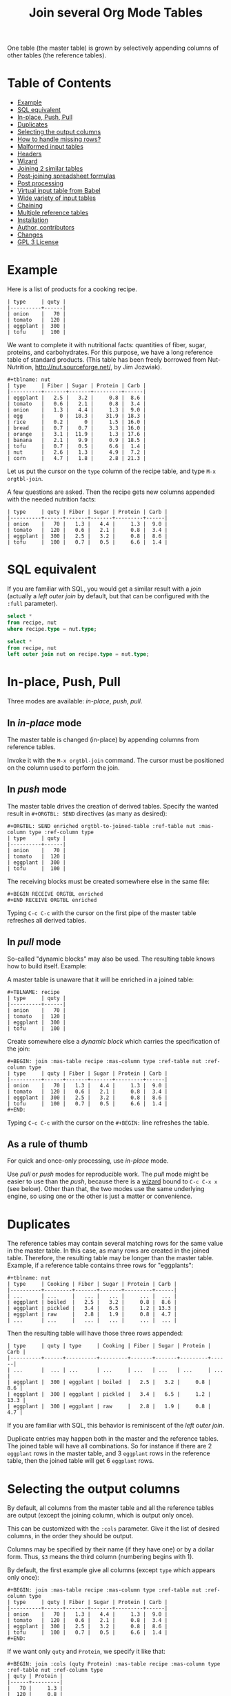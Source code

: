 # -*- mode: org; -*-
#+TITLE: Join several Org Mode Tables
#+OPTIONS: ^:{} author:Thierry Banel toc:nil

One table (the master table) is grown by selectively appending columns of
other tables (the reference tables).

* Table of Contents
:PROPERTIES:
:TOC:      :include siblings :depth 1 :force () :ignore (this) :local (nothing)
:CUSTOM_ID: table-of-contents
:END:

:CONTENTS:
- [[#example][Example]]
- [[#sql-equivalent][SQL equivalent]]
- [[#in-place-push-pull][In-place, Push, Pull]]
- [[#duplicates][Duplicates]]
- [[#selecting-the-output-columns][Selecting the output columns]]
- [[#how-to-handle-missing-rows][How to handle missing rows?]]
- [[#malformed-input-tables][Malformed input tables]]
- [[#headers][Headers]]
- [[#wizard][Wizard]]
- [[#joining-2-similar-tables][Joining 2 similar tables]]
- [[#post-joining-spreadsheet-formulas][Post-joining spreadsheet formulas]]
- [[#post-processing][Post processing]]
- [[#virtual-input-table-from-babel][Virtual input table from Babel]]
- [[#wide-variety-of-input-tables][Wide variety of input tables]]
- [[#chaining][Chaining]]
- [[#multiple-reference-tables][Multiple reference tables]]
- [[#installation][Installation]]
- [[#author-contributors][Author, contributors]]
- [[#changes][Changes]]
- [[#gpl-3-license][GPL 3 License]]
:END:

* Example
:PROPERTIES:
:CUSTOM_ID: example
:END:

Here is a list of products for a cooking recipe.

#+BEGIN_EXAMPLE
| type     | quty |
|----------+------|
| onion    |   70 |
| tomato   |  120 |
| eggplant |  300 |
| tofu     |  100 |
#+END_EXAMPLE

We want to complete it with nutritional facts: quantities of fiber,
sugar, proteins, and carbohydrates.  For this purpose, we have a long
reference table of standard products.  (This table has been freely
borrowed from Nut-Nutrition, http://nut.sourceforge.net/, by Jim
Jozwiak).

#+BEGIN_EXAMPLE
#+tblname: nut
| type     | Fiber | Sugar | Protein | Carb |
|----------+-------+-------+---------+------|
| eggplant |   2.5 |   3.2 |     0.8 |  8.6 |
| tomato   |   0.6 |   2.1 |     0.8 |  3.4 |
| onion    |   1.3 |   4.4 |     1.3 |  9.0 |
| egg      |     0 |  18.3 |    31.9 | 18.3 |
| rice     |   0.2 |     0 |     1.5 | 16.0 |
| bread    |   0.7 |   0.7 |     3.3 | 16.0 |
| orange   |   3.1 |  11.9 |     1.3 | 17.6 |
| banana   |   2.1 |   9.9 |     0.9 | 18.5 |
| tofu     |   0.7 |   0.5 |     6.6 |  1.4 |
| nut      |   2.6 |   1.3 |     4.9 |  7.2 |
| corn     |   4.7 |   1.8 |     2.8 | 21.3 |
#+END_EXAMPLE

Let us put the cursor on the =type= column of the recipe table, and
type =M-x orgtbl-join=.

A few questions are asked.  Then the recipe gets new columns appended with
the needed nutrition facts:

#+BEGIN_EXAMPLE
| type     | quty | Fiber | Sugar | Protein | Carb |
|----------+------+-------+-------+---------+------|
| onion    |   70 |   1.3 |   4.4 |     1.3 |  9.0 |
| tomato   |  120 |   0.6 |   2.1 |     0.8 |  3.4 |
| eggplant |  300 |   2.5 |   3.2 |     0.8 |  8.6 |
| tofu     |  100 |   0.7 |   0.5 |     6.6 |  1.4 |
#+END_EXAMPLE

* SQL equivalent
:PROPERTIES:
:CUSTOM_ID: sql-equivalent
:END:

If you are familiar with SQL, you would get a similar result with a
/join/ (actually a /left outer join/ by default, but that can be
configured with the =:full= parameter).

#+begin_src sql
  select *
  from recipe, nut
  where recipe.type = nut.type;
#+end_src

#+begin_src sql
  select *
  from recipe, nut
  left outer join nut on recipe.type = nut.type;
#+end_src

* In-place, Push, Pull
:PROPERTIES:
:CUSTOM_ID: in-place-push-pull
:END:

Three modes are available: /in-place/, /push/, /pull/.

** In /in-place/ mode

The master table is changed (in-place) by appending columns from
reference tables.

Invoke it with the =M-x orgtbl-join= command.  The cursor must be
positioned on the column used to perform the join.

** In /push/ mode

The master table drives the creation of derived tables.  Specify the wanted
result in =#+ORGTBL: SEND= directives (as many as desired):

#+BEGIN_EXAMPLE
#+ORGTBL: SEND enriched orgtbl-to-joined-table :ref-table nut :mas-column type :ref-column type
| type     | quty |
|----------+------|
| onion    |   70 |
| tomato   |  120 |
| eggplant |  300 |
| tofu     |  100 |
#+END_EXAMPLE

The receiving blocks must be created somewhere else in the same file:

#+BEGIN_EXAMPLE
#+BEGIN RECEIVE ORGTBL enriched
#+END RECEIVE ORGTBL enriched
#+END_EXAMPLE

Typing =C-c C-c= with the cursor on the first pipe of the master table
refreshes all derived tables.

** In /pull/ mode

So-called "dynamic blocks" may also be used.  The resulting table knows how
to build itself.  Example:

A master table is unaware that it will be enriched in a joined table:

#+BEGIN_EXAMPLE
#+TBLNAME: recipe
| type     | quty |
|----------+------|
| onion    |   70 |
| tomato   |  120 |
| eggplant |  300 |
| tofu     |  100 |
#+END_EXAMPLE

Create somewhere else a /dynamic block/ which carries the specification of
the join:

#+BEGIN_EXAMPLE
#+BEGIN: join :mas-table recipe :mas-column type :ref-table nut :ref-column type
| type     | quty | Fiber | Sugar | Protein | Carb |
|----------+------+-------+-------+---------+------|
| onion    |   70 |   1.3 |   4.4 |     1.3 |  9.0 |
| tomato   |  120 |   0.6 |   2.1 |     0.8 |  3.4 |
| eggplant |  300 |   2.5 |   3.2 |     0.8 |  8.6 |
| tofu     |  100 |   0.7 |   0.5 |     6.6 |  1.4 |
#+END:
#+END_EXAMPLE

Typing =C-c C-c= with the cursor on the =#+BEGIN:= line refreshes the
table.

** As a rule of thumb

For quick and once-only processing, use /in-place/ mode.

Use /pull/ or /push/ modes for reproducible work.  The /pull/ mode might be
easier to use than the /push/, because there is a [[#wizard][wizard]] bound to =C-c C-x x=
(see below).  Other than that, the two modes use the same underlying engine,
so using one or the other is just a matter or convenience.

* Duplicates
:PROPERTIES:
:CUSTOM_ID: duplicates
:END:

The reference tables may contain several matching rows for the same
value in the master table.  In this case, as many rows are created in
the joined table.  Therefore, the resulting table may be longer than
the master table.  Example, if a reference table contains three rows
for "eggplants":

#+BEGIN_EXAMPLE
#+tblname: nut
| type     | Cooking | Fiber | Sugar | Protein | Carb |
|----------+---------+-------+-------+---------+------|
| ...      | ...     |   ... |   ... |     ... |  ... |
| eggplant | boiled  |   2.5 |   3.2 |     0.8 |  8.6 |
| eggplant | pickled |   3.4 |   6.5 |     1.2 | 13.3 |
| eggplant | raw     |   2.8 |   1.9 |     0.8 |  4.7 |
| ...      | ...     |   ... |   ... |     ... |  ... |
#+END_EXAMPLE

Then the resulting table will have those three rows appended:

#+BEGIN_EXAMPLE
| type     | quty | type     | Cooking | Fiber | Sugar | Protein | Carb |
|----------+------+----------+---------+-------+-------+---------+------|
| ...      |  ... | ...      | ...     | ...   | ...   | ...     | ...  |
| eggplant |  300 | eggplant | boiled  |   2.5 |   3.2 |     0.8 |  8.6 |
| eggplant |  300 | eggplant | pickled |   3.4 |   6.5 |     1.2 | 13.3 |
| eggplant |  300 | eggplant | raw     |   2.8 |   1.9 |     0.8 |  4.7 |
#+END_EXAMPLE

If you are familiar with SQL, this behavior is reminiscent of the
/left outer join/.

Duplicate entries may happen both in the master and the reference
tables. The joined table will have all combinations. So for instance
if there are 2 =eggplant= rows in the master table, and 3 =eggplant= rows
in the reference table, then the joined table will get 6 =eggplant=
rows.

* Selecting the output columns
:PROPERTIES:
:CUSTOM_ID: selecting-the-output-columns
:END:

By default, all columns from the master table and all the reference
tables are output (except the joining column, which is output only
once).

This can be customized with the =:cols= parameter. Give it the list of
desired columns, in the order they should be output.

Columns may be specified by their name (if they have one) or by a
dollar form. Thus, =$3= means the third column (numbering begins with
1).

By default, the first example give all columns (except =type= which
appears only once):

#+BEGIN_EXAMPLE
#+BEGIN: join :mas-table recipe :mas-column type :ref-table nut :ref-column type
| type     | quty | Fiber | Sugar | Protein | Carb |
|----------+------+-------+-------+---------+------|
| onion    |   70 |   1.3 |   4.4 |     1.3 |  9.0 |
| tomato   |  120 |   0.6 |   2.1 |     0.8 |  3.4 |
| eggplant |  300 |   2.5 |   3.2 |     0.8 |  8.6 |
| tofu     |  100 |   0.7 |   0.5 |     6.6 |  1.4 |
#+END:
#+END_EXAMPLE

If we want only =quty= and =Protein=, we specify it like that:

#+BEGIN_EXAMPLE
#+BEGIN: join :cols (quty Protein) :mas-table recipe :mas-column type :ref-table nut :ref-column type
| quty | Protein |
|------+---------|
|   70 |     1.3 |
|  120 |     0.8 |
|  300 |     0.8 |
|  100 |     6.6 |
#+END:
#+END_EXAMPLE

Or like that:

#+BEGIN_EXAMPLE
#+BEGIN: join :cols "quty Protein" :mas-table recipe :mas-column type :ref-table nut :ref-column type
| quty | Protein |
|------+---------|
|   70 |     1.3 |
|  120 |     0.8 |
|  300 |     0.8 |
|  100 |     6.6 |
#+END:
#+END_EXAMPLE

* How to handle missing rows?
:PROPERTIES:
:CUSTOM_ID: how-to-handle-missing-rows
:END:

It may happen that no row in the reference table matches a value in
the master table.  By default, in this case, the master row is kept,
with empty cells added to it.  Information from the master table is
not lost.  If, for example, a line in the recipe refers to an unknown
"amaranth" product (a cereal known by the ancient Incas), then the
resulting table will still contain the =amaranth= row, with empty
nutritional facts.

#+BEGIN_EXAMPLE
| type     | quty | type     | Fiber | Sugar | Protein | Carb |
|----------+------+----------+-------+-------+---------+------|
| onion    |   70 | onion    |   1.3 |   4.4 |     1.3 |  9.0 |
| tomato   |  120 | tomato   |   0.6 |   2.1 |     0.8 |  3.4 |
| eggplant |  300 | eggplant |   2.5 |   3.2 |     0.8 |  8.6 |
| tofu     |  100 | tofu     |   0.7 |   0.5 |     6.6 |  1.4 |
| amaranth |  120 |          |       |       |         |      |
#+END_EXAMPLE

This behavior is controlled by the =:full= parameter:
- =:full mas= the joined result contains the full master table (the
  default)
- =:full ref= the joined result contains the full reference tables
- =:full mas+ref= the joined result contains all rows from both mater
  and all reference tables
- =:full none= or =:full nil= the joined result contains
  only rows that appear in both tables

The use cases may be as follow:

- =:full mas= is useful when the reference table is large, as a
  dictionary or a nutritional facts table. We just pick the needed rows
  from the reference.

- =:full mas+ref= is useful when both tables are similar. For
  instance, one table has been grown by a team, and the other
  independently by another team. The joined table will contain
  additional rows from both teams.

- =:full none= is useful to create the intersection of tables. For
  instance we have a list of items in the main warehouse, and another
  list of damaged items. We are interested only in damaged items in
  the main warehouse.

* Malformed input tables
:PROPERTIES:
:CUSTOM_ID: malformed-input-tables
:END:

Sometimes an input table may be unaligned or malformed, with
incomplete rows, like those ones:

#+BEGIN_EXAMPLE
| type     | Fiber | Sugar |      | Carb |
|----------+-------+-------+------+------|
| eggplant |   2.5 |   3.2 |  0.8 |  8.6 |
| tomato   |   0.6 |   2.1 |  0.8 |  3.4 |
| onion    |   1.3 |   4.4 |  1.3 |  9.0 |
    | egg      |     0 |  18.3 | 31.9 | 18.3 |
| rice     |   0.2 |     0 |  1.5 | 16.0 |
| tofu     |  0.7
| nut      |   2.6 |   1.3 |  4.9 |  7.2 |

| type     | quty |
|----------+------|
| onion    |   70 |
| tomato   |
| eggplant |  300 |
  | tofu     |  100 |
#+END_EXAMPLE

Missing cells are handled as though they were empty.

* Headers
:PROPERTIES:
:CUSTOM_ID: headers
:END:

The master and the reference tables may or may not have a header.  When
there is a header, it may extend over several lines.  A header ends
with an horizontal line.

OrgtblJoin tries to preserve as much of the master table as possible.
Therefore, if the master table has a header, the joined table will
have it verbatim, over as many lines as needed.

The reference tables headers (if any), will fill-in the header (if
any) of the resulting table.  But if there is no room in the resulting
table header, the reference tables headers lines will be ignored,
partly of fully.

Header are useful to refer to columns. If there is no header, then
columns must be referred with =$= names: =$1= is the name of the first
column, =$2= is the name of the second column, and so on. This is
pretty much the same as in the Org Mode spreadsheet.

* Wizard
:PROPERTIES:
:CUSTOM_ID: wizard
:END:

The /in-place mode/ is run through a small wizard which asks questions, with
completion available.
- Invoke it with: =M-x orgtbl-join=
- or menu entry =Tbl > Column > Join with another table= if you have
  configured it (see "Installation" paragraph).

A wizard is available for the /pull/ mode.
- It is invoked with either: =M-x orgtbl-join-insert-dblock-join=
- or =C-c C-x x=, then answer =join= for the kind of block to insert.

For all questions, completion is available.

Note: there many kinds of dynamic blocks can be inserted besides =join=.

As there might be as many reference tables as wanted, the wizard
continues asking for reference tables. When done, just give an empty
answer when the wizard asks for the name of a reference table.

* Joining 2 similar tables
:PROPERTIES:
:CUSTOM_ID: joining-2-similar-tables
:END:

What if we need not to append data from some table/s to a main table, but to join 2 similar or symmetric tables with different data?

Let's assume we have these 2 tables:
#+begin_example
+#TBLNAME: TagsQ1
| tag  | Q1 |
|------+----|
| tagA | 25 |
| tagB | 18 |
| tagC | 13 |
| tagD |  6 |
| tagE |  2 |
| tagF |  2 |
| tagG |  1 |
#+end_example

and

#+begin_example
+#TBLNAME: TagsQ2
| tag    | Q2 |
|--------+----|
| tagA   |  2 |
| tagD   |  3 |
| tagE   |  3 |
| tagF   |  5 |
| tagG   |  7 |
| tagH   | 11 |
| tagI   | 15 |
#+end_example

Looking closely at both tables we can observe that some of these tags appear in both (tags A, D, E, F, G), some only on Q1 (D, C) and other only on Q2 (H, I, ...).

We want to create a table that includes all the tags, with a column with their frequency for table TagsQ1 and another for TagsQ2.

So we can create the orgtbl-join block with the [[#wizard][Wizard]]. Type =C-c C-x x=, then answer =join=.

As our tables are somehow symmetric (no one is a primary one), you will choose arbitrarily TagsQ1 as the "master table" and TagsQ2 as the "reference table".

So continue answering to the wizard:
1. Master table: TagsQ1
2. Reference table: TagsQ2
3. joining column in reference table: tag
4. joining column in master table: tag

Then there is a question about which table should appear entirely.  In the result you want, there might be missing values in both Q1 and Q2 columns.  Therefore the right answer is: =mas+ref=

Eventually you get:
#+begin_example
#+BEGIN: join :mas-table "TagsQ1" :ref-table "TagsQ2" :mas-column "tag" :ref-column "tag" :full "mas+ref"
| tag    | Q1 | Q2 |
|--------+----+----|
| tagA   | 25 |  2 |
| tagB   | 18 |
| tagC   | 13 |
| tagD   |  6 |  3 |
| tagE   |  2 |  3 |
| tagF   |  2 |  5 |
| tagG   |  1 |  7 |
|--------+----+----|
| tagH   |    | 11 |
| tagI   |    | 15 |
| tag... |    | 19 |
#+END:
#+end_example

The =tagB= and =tagC= rows are incomplete on purpose.  To fill in the table, just type TAB inside it.
* Post-joining spreadsheet formulas
:PROPERTIES:
:CUSTOM_ID: post-joining-spreadsheet-formulas
:END:

Additional columns can be specified for the resulting table.  With the
previous example, we added a 7th column multiplying columns 2 and 3.
This results in a line beginning with =#+TBLFM:= below the table, as
usual in Org spreadsheet. This line will survive re-computations.

Moreover, we added a spreadsheet formula with a =:formula=
parameter. This will fill-in the 7th column header.  It is translated
into a usual =#+TBLFM:= spreadsheet line.

#+BEGIN_EXAMPLE
#+BEGIN: join :mas-table recipe :mas-column type :ref-table nut :ref-column type :formula "@1$7=totfiber"
#+name: richer
| type     | quty | Fiber | Sugar | Protein | Carb | totfiber |
|----------+------+-------+-------+---------+------+----------|
| onion    |   70 |   1.3 |   4.4 |     1.3 |  9.0 |      91. |
| tomato   |  120 |   0.6 |   2.1 |     0.8 |  3.4 |      72. |
| eggplant |  300 |   2.5 |   3.2 |     0.8 |  8.6 |     750. |
| tofu     |  100 |   0.7 |   0.5 |     6.6 |  1.4 |      70. |
#+TBLFM: $7=$2*$3::@1$7=totfiber
#+END:
#+END_EXAMPLE

* Post processing
:PROPERTIES:
:CUSTOM_ID: post-processing
:END:

The joined table can be post-processed with the =:post= parameter. It
accepts a Lisp =lambda=, a Lisp function, a Lisp expression, or a Babel
block.

The processing receives the joined table as parameter in the form
of a Lisp expression. It can process it in any way it wants, provided
it returns a valid Lisp table.

A Lisp table is a list of rows. Each row is either a list of cells, or
the special symbol =hline=.

In this example, a =lambda= expression adds a =hline= and a row for /ginger/.

#+begin_example
#+BEGIN: join ... :post (lambda (table) (append table '(hline (ginger na na na na))))
| product   |   quty | Carb | Fiber | Sugar | Protein |
|-----------+--------+------+-------+-------+---------|
| onion     |     70 |  9.0 |   1.3 |   4.4 |     1.3 |
| unknown   |    999 |
| tomatoe   |    120 |  3.4 |   0.6 |   2.1 |     0.8 |
|-----------+--------+------+-------+-------+---------|
| ginger    |     33 |   na |    na |    na |      na |
#+END:
#+end_example

The =lambda= can be moved to a =defun=. The function is then passed to the
=:post= parameter:

: #+begin_src elisp
: (defun my-function (table)
:   (append table
:           '(hline (ginger na na na na))))
: #+end_src

: ... :post my-function

The =:post= parameter can also refer to a Babel block. Example:

: #+BEGIN: join ... :post "my-babel-block(tbl=*this*)"
: ...
: #+END:

: #+name: my-babel-block
: #+begin_src elisp :var tbl=""
: (append tbl
:         '(hline (ginger na na na na)))
: #+end_src

The block is passed the table to process in a Lisp variable called
=*this*=.

* Virtual input table from Babel
:PROPERTIES:
:CUSTOM_ID: virtual-input-table-from-babel
:END:

Any of the input tables may be the result of executing a Babel
script. In this case, the table is virtual in the sense that it
appears nowhere.

(Babel is the Org Mode infrastructure to run scripts in any language,
like Python, R, C++, Java, D, shell, whatever, with inputs and outputs
connected to Org Mode).

Example:

Here is a script in Emacs Lisp which creates an Org Mode table.

#+begin_example
#+name: ascript
#+begin_src elisp :colnames yes
(list
 '(type quty)
 'hline
 (list "tomato" (* 53.1 12))
 (list "tofu" (* 12.5 7)))
#+end_src
#+end_example

If executed, the script would output this table:

#+begin_example
,#+RESULTS: ascript
| type   |  quty |
|--------+-------|
| tomato | 637.2 |
| tofu   |  87.5 |
#+end_example

But instead, OrgtblJoin will execute the script and consume its
output:

#+begin_example
,#+BEGIN: join :mas-table "ascript" :ref-table "nut" :mas-column "type" :ref-column "type" :full "mas"
| type   |  quty | Fiber | Sugar | Protein | Carb |
|--------+-------+-------+-------+---------+------|
| tomato | 637.2 |   0.6 |   2.1 |     0.8 |  3.4 |
| tofu   |  87.5 |   0.7 |   0.5 |     6.6 |  1.4 |
,#+END:
#+end_example

Here the parameter =:mas-table= specifies the name of the script to be
executed.

* Wide variety of input tables
:PROPERTIES:
:CUSTOM_ID: wide-variety-of-input-tables
:END:

As in any other Org Mode source block, the input table may come from
several places. OrgAggregate adds even more kinds of input.

The parameter after =:table= may be:

- =mytable=: an ordinary Org Mode table in the same buffer, named
  =mytable=.

- =/some/dir/file.org:mytable=: an ordinary Org Mode table named
  =mytable=, in a distant Org file named =/some/dir/file.org=.

- =mybabel=: an Org Mode Babel block named =mybabel= in the current
  buffer, generating a table as its output, written in any language.

- =mybabel(param1=123,param2=456)=: passing parameters to an Org Mode
  Babel block named =mybabel= in the current buffer, generating a table
  as its output, written in any language.

- =/some/dir/file.org:mybabel(param1=123,param2=456)=: an Org Mode Babel
  block named =mybabel= in a distant org file named =/some/dir/file.org=,
  called with parameters.

- =/some/dir/file.csv:(csv params…)=: a comma-separated-values file in
  the CSV format, in the file =/some/dir/file.csv=. The separators may
  be TAB, comma, or semicolon, they are guessed and different
  separators may be mixed. Any empty row in the CSV file is
  interpreted as an horizontal separator (=hline= in Org table
  parlance).

  Parameters may be:
  - =header=: the first row in the CSV file is interpreted as a header
    containing the column names.
  - =colnames (column1 column2 column3 …)=: the column names are given
    explicitly, in case the CSV file contains only data, no header.
  In any case, the columns may be references as =$1, $2, $3, …= as
  usual.

- =/some/dir/file.json:(json params…)=: a file containing a JSON
  formatted table, in the file =/some/dir/file.csv=. Currently, the only
  accepted format is an array of arrays. There are currently no
  parameters. In the future it may be possible to specify alternative
  sub-formats.

- =34cbc63a-c664-471e-a620-d654b26ffa31=: an identifier of an Org Mode
  sub-tree. The sub-tree is supposed to contain a table, which is
  retrieved. Those Org Mode identifiers span all known Org Mode
  files. To add such an identifier, put the cursor on the heading of
  the sub-tree, and type =M-x org-id-get-create=.

The Org Mode also provides for table slicing. All of the previous
references may be followed by an optional slicing. Examples:

- =mytable[0:5]=: retain only the first 6 rows of the input table; if
  the table has a header, then it counts as 2 rows (the header and the
  separation line); in this example, it would retain rows 0 and 1 for
  the header, and rows 2,3,4,5 for the content.

- =mytable[,0:1]=: retain only the first 2 columns.

- =mytable[0:5,0:1]=: retain only the first 6 rows and the first 2
  columns.

* Chaining
:PROPERTIES:
:CUSTOM_ID: chaining
:END:

In an above example we gave a name to the resulting joined table:
=#+name: richer=. Doing so the joined table may become an input for a
further computation, for example in a Babel block.

The name will survive re-computations. This happens only in /pull mode/.

Note that the =#+name: richer= line could appear above the =#+BEGIN:=
line.  But sometimes this is not taken into account by further Babel
blocks.

* Multiple reference tables
:PROPERTIES:
:CUSTOM_ID: multiple-reference-tables
:END:

OrgtblJoin used to handle just one reference table. Now, as many as
wanted are handled.

To specify the reference tables, just use several times the =:ref-table=
and =:ref-column= parameters. They must match: for instance, the third
=:ref-table= must match the third =:ref-column=.

For now, the =:full= and =:mas-column= parameters should be mentionned
just once. This could change in the future with as many such
parameters as reference tables.

One side effect of going multiple, is that zero reference table is now
accepted. In this case, the result of the join is just the master
table. But it can be change in several ways:

- Selection and re-ordering of columns through the =:cols= parameter.
- Additional computed columns through the =:formula= parameter and
  survival of =#+TBLFM:= lines.
- Lisp and Babel post-processing through the =:post= parameter.

* Installation
:PROPERTIES:
:CUSTOM_ID: installation
:END:

Emacs package on Melpa: add the following lines to your =.emacs= file,
and reload it.

#+BEGIN_EXAMPLE
(add-to-list 'package-archives '("melpa" . "http://melpa.org/packages/") t)
(package-initialize)
#+END_EXAMPLE

You may also customize this variable:
#+BEGIN_EXAMPLE
M-x customize-variable package-archives
#+END_EXAMPLE

Then browse the list of available packages and install =orgtbl-join=
#+BEGIN_EXAMPLE
M-x package-list-packages
#+END_EXAMPLE

Alternatively, you can download the Lisp files, and load them:

#+BEGIN_EXAMPLE
(load-file "orgtbl-join.el")
#+END_EXAMPLE

You may want to add an entry in the ~Table~ menu, ~Column~ sub-menu. You
may also want to call ~orgtbl-join~ with ~C-c j~. One way to do so is to
use ~use-package~ in your ~.emacs~ init file:

#+begin_src elisp
(use-package orgtbl-join
  :after (org)
  :bind ("C-c j" . orgtbl-join)
  :init
  (easy-menu-add-item
   org-tbl-menu '("Column")
   ["Join with another table" orgtbl-join (org-at-table-p)]))
#+end_src

Note: there used to be a ~orgtbl-join-setup-keybindings~ function to do
just what the above ~use-package~ does. In this new way, key and menu
bindings are no longer hard-coded in the package.

* Author, contributors
:PROPERTIES:
:CUSTOM_ID: author-contributors
:END:

Comments, enhancements, etc. welcome.

Author
- Thierry Banel, tbanelwebmin at free dot fr
- bymoz089 (GitHub) found and tracked-down a bug in the in-place
  joining
- Eduardo Mercovich (GitHub edumerco) wrote the documentation for the
  2 similar tables use case.

Contributors
- Dirk Schmitt, surviving =#.NAME:= line
- wuqui, =:cols= parameter
- Misohena (https://misohena.jp/blog/author/misohena),
  double width Japanese characters (string-width vs. length)
- Shankar Rao, =:post= post-processing
- Piotr Panasiuk, =#+CAPTION:= and any tags survive
- Luis Miguel Hernanz, multiple reference tables suggestion, fix regex
  bug

* Changes
:PROPERTIES:
:CUSTOM_ID: changes
:END:
- remove duplicate reference column
- fix keybindings
- =#.NAME:= inside =#.BEGIN:= survives
- missing input cells handled as empty ones
- back-port Org Mode =9.4= speed up
- increase performance when inserting result into the buffer
- aligned output in push mode
- 2 as column name no longer supported, write $2
- add =:full= parameter
- remove =C-c C-x i=, use standard =C-c C-x x= instead
- added the =:cols= parameter
- =:post= post-processing
- 3x speedup =org-table-to-lisp= and avoid Emacs 27 to 30 incompatibilities
- =#+CAPTION:= and any other tag survive inside =#+BEGIN:=
- now there can be several reference tables in a join, instead of just one.
- Documentation is now integrated right into Emacs in the =info= format.
  Type =M-: (info "orgtbl-join")=
- TOC in README.org (thanks org-make-toc)
- Virtual input table produced by Babel blocks
- Speedup of resulting table recalculation when there are formulas in
  =#+tblfm:= or in =:formula=. The overall join may be up to x4
  faster and ÷4 less memory hungry.
- Add the chapter "Joining 2 similar tables" for a common use case.

* GPL 3 License
:PROPERTIES:
:CUSTOM_ID: gpl-3-license
:END:
Copyright (C) 2014-2025  Thierry Banel

orgtbl-join is free software: you can redistribute it and/or modify
it under the terms of the GNU General Public License as published by
the Free Software Foundation, either version 3 of the License, or
(at your option) any later version.

orgtbl-join is distributed in the hope that it will be useful,
but WITHOUT ANY WARRANTY; without even the implied warranty of
MERCHANTABILITY or FITNESS FOR A PARTICULAR PURPOSE.  See the
GNU General Public License for more details.

You should have received a copy of the GNU General Public License
along with this program.  If not, see <http://www.gnu.org/licenses/>.
